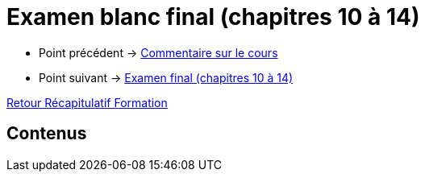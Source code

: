 = Examen blanc final (chapitres 10 à 14)

* Point précédent -> xref:Formation1/Fin-Cours/commentaire_cours.adoc[Commentaire sur le cours]
* Point suivant -> xref:Formation1/eval-synthetique-2/examen-final.adoc[Examen final (chapitres 10 à 14)]

xref:Formation1/index.adoc[Retour Récapitulatif Formation]

== Contenus